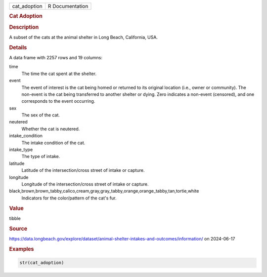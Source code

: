 .. container::

   .. container::

      ============ ===============
      cat_adoption R Documentation
      ============ ===============

      .. rubric:: Cat Adoption
         :name: cat-adoption

      .. rubric:: Description
         :name: description

      A subset of the cats at the animal shelter in Long Beach,
      California, USA.

      .. rubric:: Details
         :name: details

      A data frame with 2257 rows and 19 columns:

      time
         The time the cat spent at the shelter.

      event
         The event of interest is the cat being homed or returned to its
         original location (i.e., owner or community). The non-event is
         the cat being transferred to another shelter or dying. Zero
         indicates a non-event (censored), and one corresponds to the
         event occurring.

      sex
         The sex of the cat.

      neutered
         Whether the cat is neutered.

      intake_condition
         The intake condition of the cat.

      intake_type
         The type of intake.

      latitude
         Latitude of the intersection/cross street of intake or capture.

      longitude
         Longitude of the intersection/cross street of intake or
         capture.

      black,brown,brown_tabby,calico,cream,gray,gray_tabby,orange,orange_tabby,tan,tortie,white
         Indicators for the color/pattern of the cat's fur.

      .. rubric:: Value
         :name: value

      tibble

      .. rubric:: Source
         :name: source

      https://data.longbeach.gov/explore/dataset/animal-shelter-intakes-and-outcomes/information/
      on 2024-06-17

      .. rubric:: Examples
         :name: examples

      .. code:: R

         str(cat_adoption)
